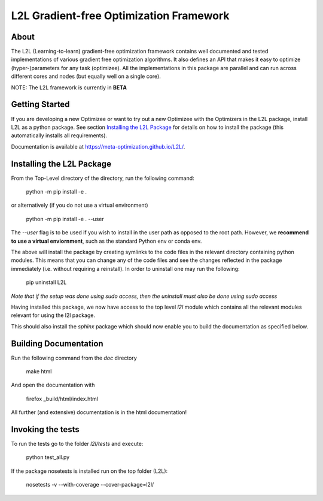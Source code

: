 L2L Gradient-free Optimization Framework
++++++++++++++++++++++++++++++++++++++++

.. image:: https://travis-ci.org/Meta-optimization/L2L.svg?branch=master
    :target: https://travis-ci.org/Meta-optimization/L2L

.. image:: https://coveralls.io/repos/github/Meta-optimization/L2L/badge.svg?branch=master
    :target: https://coveralls.io/github/Meta-optimization/L2L?branch=master


About
*****

The L2L (Learning-to-learn) gradient-free optimization framework contains well documented and tested implementations of various gradient free optimization algorithms. It also defines an API that makes it easy to optimize (hyper-)parameters for any task (optimizee). All the implementations in this package are parallel and can run across different cores and nodes (but equally well on a single core).

NOTE: The L2L framework is currently in **BETA**

Getting Started
***************


If you are developing a new Optimizee or want to try out a new Optimizee with the Optimizers in the L2L package, install
L2L as a python package. See section `Installing the L2L Package`_ for details on how to install the package (this
automatically installs all requirements).

Documentation is available at `<https://meta-optimization.github.io/L2L/>`_.


Installing the L2L Package
**************************

From the Top-Level directory of the directory, run the following command:

     python -m pip install -e .

or alternatively (if you do not use a virtual environment)

    python -m pip install -e . --user

The `--user` flag is to be used if you wish to install in the user path as 
opposed to the root path. However, we **recommend to use a virtual enviornment**, 
such as the standard Python env or conda env.

The above will install the package by creating symlinks to the code files in the
relevant directory containing python modules. This means that you can change any
of the code files and see the changes reflected in the package immediately (i.e.
without requiring a reinstall). In order to uninstall one may run the following:

    pip uninstall L2L 

*Note that if the setup was done using sudo access, then the uninstall must also
be done using sudo access*

Having installed this package, we now have access to the top level `l2l` module
which contains all the relevant modules relevant for using the l2l package.

This should also install the `sphinx` package which should now enable you to build
the documentation as specified below.


Building Documentation
**********************
Run the following command from the `doc` directory

    make html

And open the documentation with

   firefox _build/html/index.html

All further (and extensive) documentation is in the html documentation!


Invoking the tests
******************

To run the tests go to the folder `l2l/tests` and execute: 

    python test_all.py
    
If the package nosetests is installed run on the top folder (L2L):

     nosetests -v --with-coverage --cover-package=l2l/
